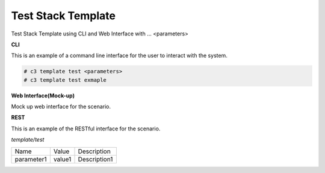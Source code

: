 .. _Scenario-Test-Stack-Template:

Test Stack Template
===================

Test Stack Template using CLI and Web Interface with ... <parameters>

.. image:: Test-Stack-Template.png


**CLI**

This is an example of a command line interface for the user to interact with the system.

.. code-block:: none

  # c3 template test <parameters>
  # c3 template test exmaple


**Web Interface(Mock-up)**

Mock up web interface for the scenario.


.. image:: Test-Stack-TemplateWeb.png


**REST**

This is an example of the RESTful interface for the scenario.

*template/test*

============  ========  ===================
Name          Value     Description
------------  --------  -------------------
parameter1    value1    Description1
============  ========  ===================

